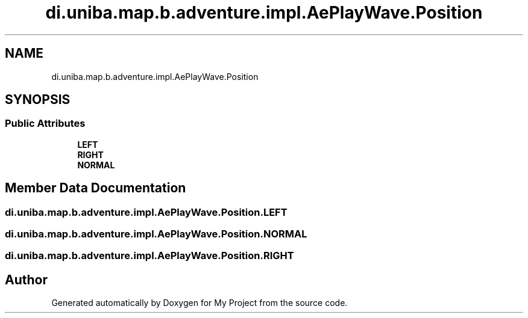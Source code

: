 .TH "di.uniba.map.b.adventure.impl.AePlayWave.Position" 3 "My Project" \" -*- nroff -*-
.ad l
.nh
.SH NAME
di.uniba.map.b.adventure.impl.AePlayWave.Position
.SH SYNOPSIS
.br
.PP
.SS "Public Attributes"

.in +1c
.ti -1c
.RI "\fBLEFT\fP"
.br
.ti -1c
.RI "\fBRIGHT\fP"
.br
.ti -1c
.RI "\fBNORMAL\fP"
.br
.in -1c
.SH "Member Data Documentation"
.PP 
.SS "di\&.uniba\&.map\&.b\&.adventure\&.impl\&.AePlayWave\&.Position\&.LEFT"

.SS "di\&.uniba\&.map\&.b\&.adventure\&.impl\&.AePlayWave\&.Position\&.NORMAL"

.SS "di\&.uniba\&.map\&.b\&.adventure\&.impl\&.AePlayWave\&.Position\&.RIGHT"


.SH "Author"
.PP 
Generated automatically by Doxygen for My Project from the source code\&.
